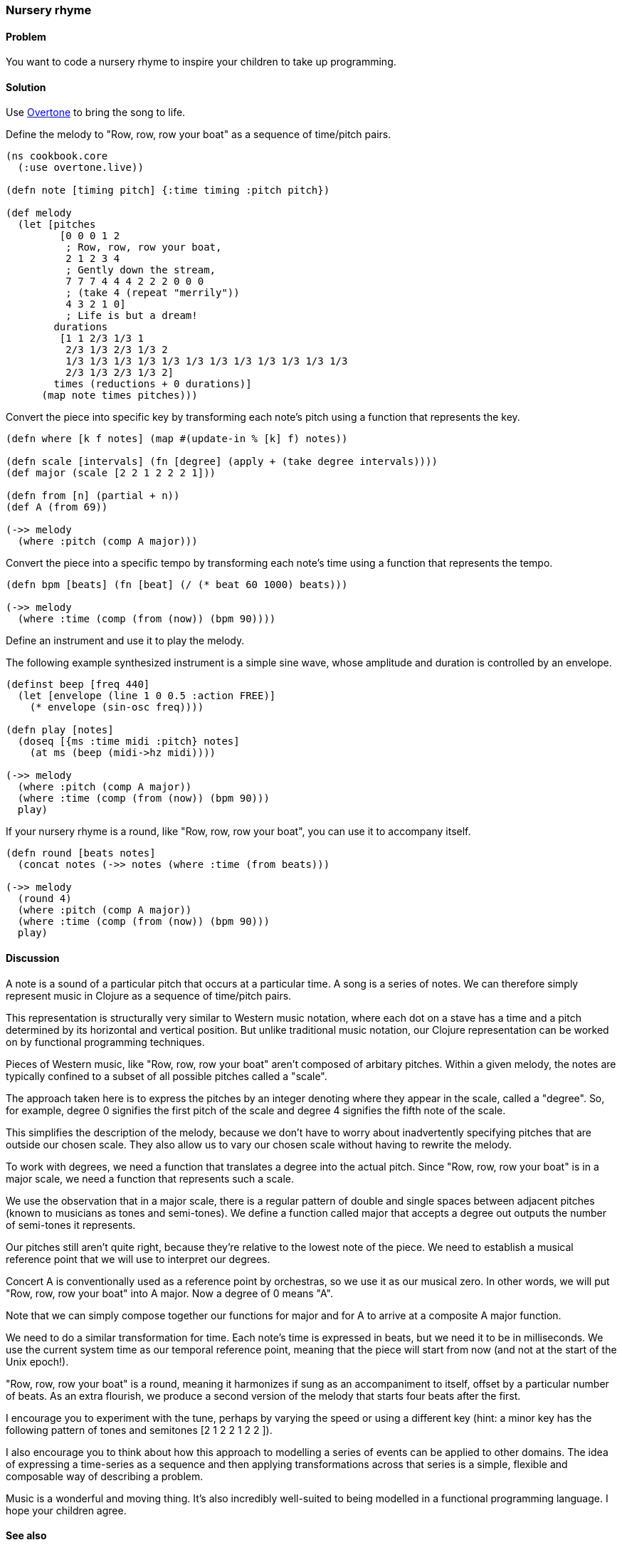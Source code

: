 [au="Chris Ford"]
=== Nursery rhyme

==== Problem

You want to code a nursery rhyme to inspire your children to take up programming.

==== Solution

Use https://github.com/overtone/overtone[Overtone] to bring the song to life.

Define the melody to "Row, row, row your boat" as a sequence of time/pitch pairs.

[source,clojure]
----
(ns cookbook.core
  (:use overtone.live))

(defn note [timing pitch] {:time timing :pitch pitch})

(def melody
  (let [pitches
         [0 0 0 1 2
          ; Row, row, row your boat,
          2 1 2 3 4
          ; Gently down the stream,
          7 7 7 4 4 4 2 2 2 0 0 0
          ; (take 4 (repeat "merrily"))
          4 3 2 1 0]
          ; Life is but a dream!
        durations
         [1 1 2/3 1/3 1
          2/3 1/3 2/3 1/3 2
          1/3 1/3 1/3 1/3 1/3 1/3 1/3 1/3 1/3 1/3 1/3 1/3
          2/3 1/3 2/3 1/3 2]
        times (reductions + 0 durations)]
      (map note times pitches)))

----

Convert the piece into specific key by transforming each note's pitch
using a function that represents the key.

[source,clojure]
----
(defn where [k f notes] (map #(update-in % [k] f) notes))

(defn scale [intervals] (fn [degree] (apply + (take degree intervals))))
(def major (scale [2 2 1 2 2 2 1]))

(defn from [n] (partial + n))
(def A (from 69))

(->> melody
  (where :pitch (comp A major)))

----

Convert the piece into a specific tempo by transforming each note's time
using a function that represents the tempo.

[source,clojure]
----
(defn bpm [beats] (fn [beat] (/ (* beat 60 1000) beats)))

(->> melody
  (where :time (comp (from (now)) (bpm 90))))

----

Define an instrument and use it to play the melody.

The following example synthesized instrument is a simple sine wave,
whose amplitude and duration is controlled by an envelope.

[source,clojure]
----
(definst beep [freq 440]
  (let [envelope (line 1 0 0.5 :action FREE)]
    (* envelope (sin-osc freq))))

(defn play [notes]
  (doseq [{ms :time midi :pitch} notes]
    (at ms (beep (midi->hz midi))))

(->> melody
  (where :pitch (comp A major))
  (where :time (comp (from (now)) (bpm 90)))
  play)

----

If your nursery rhyme is a round, like "Row, row, row your boat", you can use it
to accompany itself.

[source,clojure]
----
(defn round [beats notes]
  (concat notes (->> notes (where :time (from beats)))

(->> melody
  (round 4)
  (where :pitch (comp A major))
  (where :time (comp (from (now)) (bpm 90)))
  play)

----

==== Discussion

A note is a sound of a particular pitch that occurs at a particular time.
A song is a series of notes. We can therefore simply represent music in
Clojure as a sequence of time/pitch pairs.

This representation is structurally very similar to Western music notation,
where each dot on a stave has a time and a pitch determined by its horizontal
and vertical position. But unlike traditional music notation, our Clojure
representation can be worked on by functional programming techniques.

Pieces of Western music, like "Row, row, row your boat" aren't composed of
arbitary pitches. Within a given melody, the notes are typically confined to
a subset of all possible pitches called a "scale".

The approach taken here is to express the pitches by an integer denoting
where they appear in the scale, called a "degree". So, for example, degree
+0+ signifies the first pitch of the scale and degree +4+ signifies the fifth
note of the scale.

This simplifies the description of the melody, because we don't have to
worry about inadvertently specifying pitches that are outside our chosen
scale. They also allow us to vary our chosen scale without having to rewrite
the melody.

To work with degrees, we need a function that translates a degree into the
actual pitch. Since "Row, row, row your boat" is in a major scale, we need
a function that represents such a scale.

We use the observation that in a major scale, there is a regular pattern of
double and single spaces between adjacent pitches (known to musicians as
tones and semi-tones). We define a function called +major+ that accepts a
degree out outputs the number of semi-tones it represents.

Our pitches still aren't quite right, because they're relative to the
lowest note of the piece. We need to establish a musical reference point
that we will use to interpret our degrees.

Concert A is conventionally used as a reference point by orchestras,
so we use it as our musical zero. In other words, we will put
"Row, row, row your boat" into A major. Now a degree of +0+ means "A".

Note that we can simply compose together our functions for major and for A
to arrive at a composite A major function.

We need to do a similar transformation for time. Each note's time is
expressed in beats, but we need it to be in milliseconds. We use
the current system time as our temporal reference point, meaning that
the piece will start from now (and not at the start of the Unix epoch!).

"Row, row, row your boat" is a round, meaning it harmonizes if sung as an
accompaniment to itself, offset by a particular number of beats. As an extra
flourish, we produce a second version of the melody that starts four beats
after the first.

I encourage you to experiment with the tune, perhaps by varying the speed or
using a different key (hint: a minor key has the following pattern of tones and
semitones +[2 1 2 2 1 2 2 ]+).

I also encourage you to think about how this approach to modelling a series of
events can be applied to other domains. The idea of expressing a time-series
as a sequence and then applying transformations across that series is a simple,
flexible and composable way of describing a problem.

Music is a wonderful and moving thing. It's also incredibly well-suited to
being modelled in a functional programming language. I hope your children agree.

==== See also

* https://github.com/overtone/overtone[Overtone] is a music environment for Clojure.
